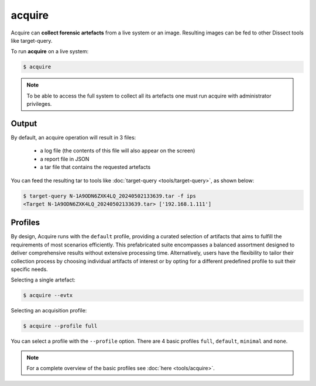 acquire
-------

Acquire can **collect forensic artefacts** from a live system or an image. Resulting images
can be fed to other Dissect tools like target-query.

To run **acquire** on a live system:

.. code-block:: console
    
    $ acquire

.. note::

    To be able to access the full system to collect all its artefacts one must
    run acquire with administrator privileges.
Output
~~~~~~~~
By default, an acquire operation will result in 3 files:

    - a log file (the contents of this file will also appear on the screen)
    - a report file in JSON
    - a tar file that contains the requested artefacts

You can feed the resulting tar to tools like :doc:`target-query <tools/target-query>`, as shown below:

.. code-block:: console

    $ target-query N-1A9ODN6ZXK4LQ_20240502133639.tar -f ips
    <Target N-1A9ODN6ZXK4LQ_20240502133639.tar> ['192.168.1.111']


Profiles
~~~~~~~~


By design, Acquire runs with the ``default`` profile,
providing a curated selection of artifacts that aims to fulfill the
requirements of most scenarios efficiently.
This prefabricated suite encompasses a balanced assortment
designed to deliver comprehensive results without extensive processing time.
Alternatively, users have the flexibility to tailor their collection process by choosing
individual artifacts of interest or by opting for a different predefined
profile to suit their specific needs.

Selecting a single artefact:

.. code-block:: console

    $ acquire --evtx 

Selecting an acquisition profile:

.. code-block:: console

    $ acquire --profile full 

You can select a profile with the ``--profile`` option.
There are 4 basic profiles ``full``, ``default``, ``minimal`` and ``none``.
    
.. note::

    For a complete overview of the basic profiles see :doc:`here <tools/acquire>`.
    
    
    
